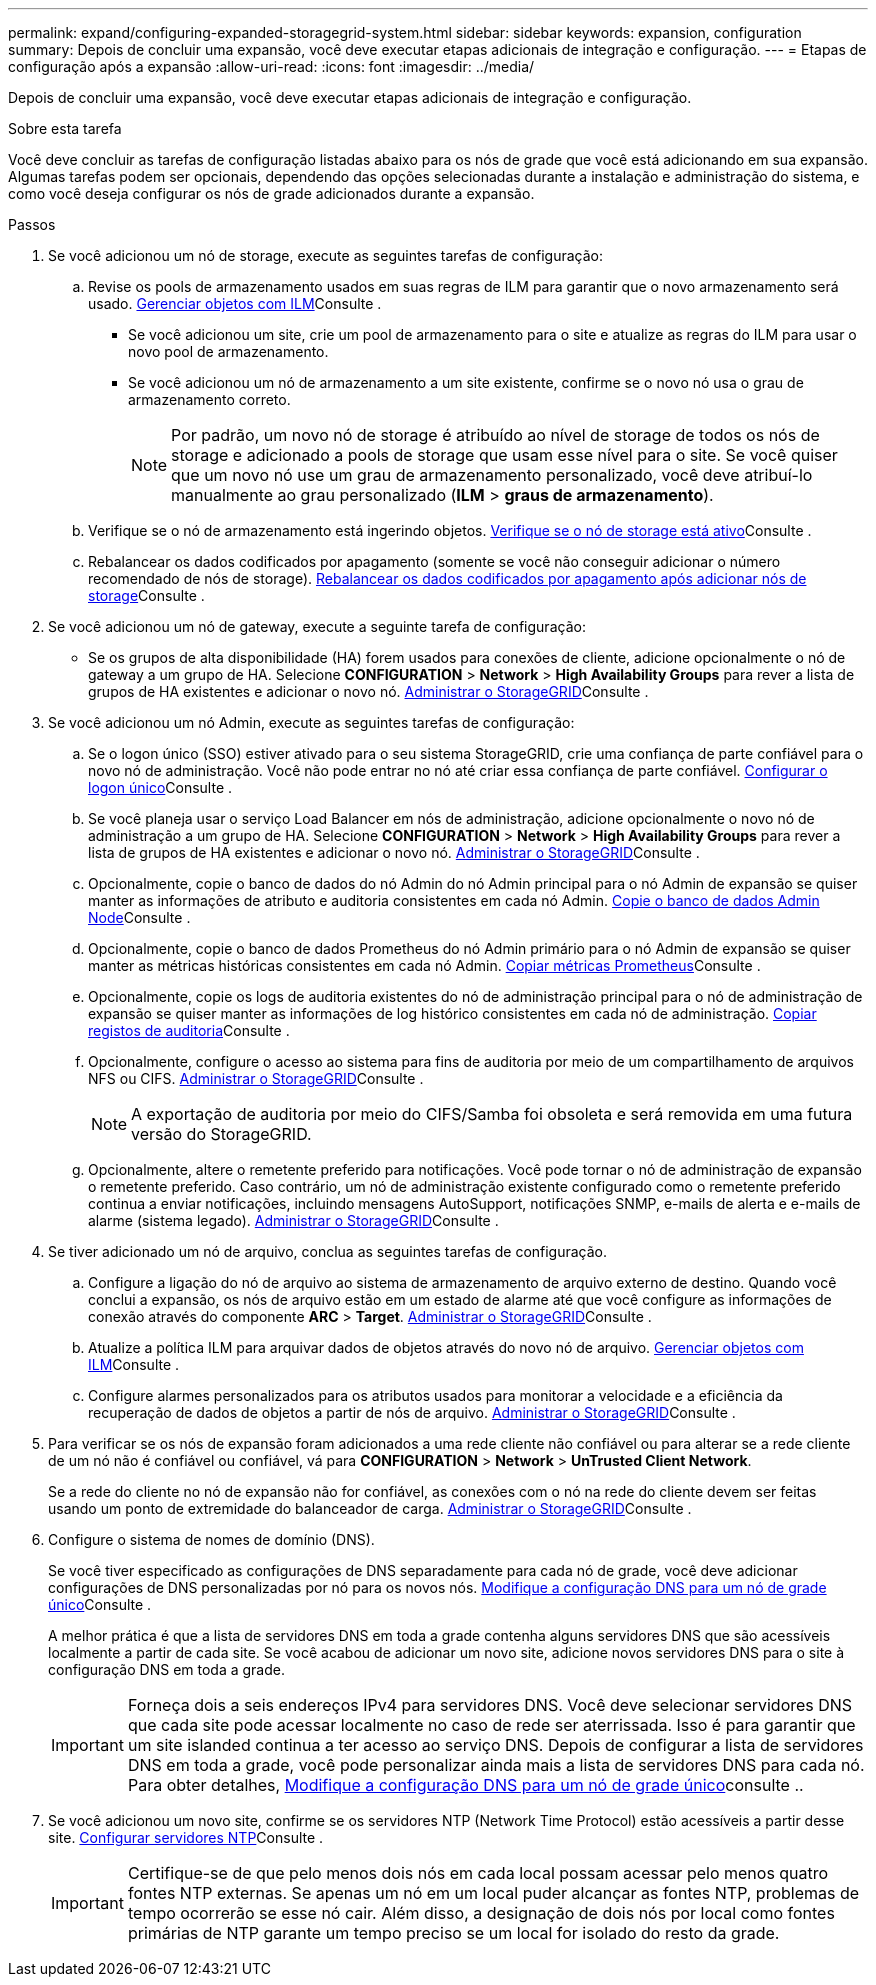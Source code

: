 ---
permalink: expand/configuring-expanded-storagegrid-system.html 
sidebar: sidebar 
keywords: expansion, configuration 
summary: Depois de concluir uma expansão, você deve executar etapas adicionais de integração e configuração. 
---
= Etapas de configuração após a expansão
:allow-uri-read: 
:icons: font
:imagesdir: ../media/


[role="lead"]
Depois de concluir uma expansão, você deve executar etapas adicionais de integração e configuração.

.Sobre esta tarefa
Você deve concluir as tarefas de configuração listadas abaixo para os nós de grade que você está adicionando em sua expansão. Algumas tarefas podem ser opcionais, dependendo das opções selecionadas durante a instalação e administração do sistema, e como você deseja configurar os nós de grade adicionados durante a expansão.

.Passos
. Se você adicionou um nó de storage, execute as seguintes tarefas de configuração:
+
.. Revise os pools de armazenamento usados em suas regras de ILM para garantir que o novo armazenamento será usado. xref:../ilm/index.adoc[Gerenciar objetos com ILM]Consulte .
+
*** Se você adicionou um site, crie um pool de armazenamento para o site e atualize as regras do ILM para usar o novo pool de armazenamento.
*** Se você adicionou um nó de armazenamento a um site existente, confirme se o novo nó usa o grau de armazenamento correto.
+

NOTE: Por padrão, um novo nó de storage é atribuído ao nível de storage de todos os nós de storage e adicionado a pools de storage que usam esse nível para o site. Se você quiser que um novo nó use um grau de armazenamento personalizado, você deve atribuí-lo manualmente ao grau personalizado (*ILM* > *graus de armazenamento*).



.. Verifique se o nó de armazenamento está ingerindo objetos. xref:verifying-storage-node-is-active.adoc[Verifique se o nó de storage está ativo]Consulte .
.. Rebalancear os dados codificados por apagamento (somente se você não conseguir adicionar o número recomendado de nós de storage). xref:rebalancing-erasure-coded-data-after-adding-storage-nodes.adoc[Rebalancear os dados codificados por apagamento após adicionar nós de storage]Consulte .


. Se você adicionou um nó de gateway, execute a seguinte tarefa de configuração:
+
** Se os grupos de alta disponibilidade (HA) forem usados para conexões de cliente, adicione opcionalmente o nó de gateway a um grupo de HA. Selecione *CONFIGURATION* > *Network* > *High Availability Groups* para rever a lista de grupos de HA existentes e adicionar o novo nó. xref:../admin/index.adoc[Administrar o StorageGRID]Consulte .


. Se você adicionou um nó Admin, execute as seguintes tarefas de configuração:
+
.. Se o logon único (SSO) estiver ativado para o seu sistema StorageGRID, crie uma confiança de parte confiável para o novo nó de administração. Você não pode entrar no nó até criar essa confiança de parte confiável. xref:../admin/configuring-sso.adoc[Configurar o logon único]Consulte .
.. Se você planeja usar o serviço Load Balancer em nós de administração, adicione opcionalmente o novo nó de administração a um grupo de HA. Selecione *CONFIGURATION* > *Network* > *High Availability Groups* para rever a lista de grupos de HA existentes e adicionar o novo nó. xref:../admin/index.adoc[Administrar o StorageGRID]Consulte .
.. Opcionalmente, copie o banco de dados do nó Admin do nó Admin principal para o nó Admin de expansão se quiser manter as informações de atributo e auditoria consistentes em cada nó Admin. xref:copying-admin-node-database.adoc[Copie o banco de dados Admin Node]Consulte .
.. Opcionalmente, copie o banco de dados Prometheus do nó Admin primário para o nó Admin de expansão se quiser manter as métricas históricas consistentes em cada nó Admin. xref:copying-prometheus-metrics.adoc[Copiar métricas Prometheus]Consulte .
.. Opcionalmente, copie os logs de auditoria existentes do nó de administração principal para o nó de administração de expansão se quiser manter as informações de log histórico consistentes em cada nó de administração. xref:copying-audit-logs.adoc[Copiar registos de auditoria]Consulte .
.. Opcionalmente, configure o acesso ao sistema para fins de auditoria por meio de um compartilhamento de arquivos NFS ou CIFS. xref:../admin/index.adoc[Administrar o StorageGRID]Consulte .
+

NOTE: A exportação de auditoria por meio do CIFS/Samba foi obsoleta e será removida em uma futura versão do StorageGRID.

.. Opcionalmente, altere o remetente preferido para notificações. Você pode tornar o nó de administração de expansão o remetente preferido. Caso contrário, um nó de administração existente configurado como o remetente preferido continua a enviar notificações, incluindo mensagens AutoSupport, notificações SNMP, e-mails de alerta e e-mails de alarme (sistema legado). xref:../admin/index.adoc[Administrar o StorageGRID]Consulte .


. Se tiver adicionado um nó de arquivo, conclua as seguintes tarefas de configuração.
+
.. Configure a ligação do nó de arquivo ao sistema de armazenamento de arquivo externo de destino. Quando você conclui a expansão, os nós de arquivo estão em um estado de alarme até que você configure as informações de conexão através do componente *ARC* > *Target*. xref:../admin/index.adoc[Administrar o StorageGRID]Consulte .
.. Atualize a política ILM para arquivar dados de objetos através do novo nó de arquivo. xref:../ilm/index.adoc[Gerenciar objetos com ILM]Consulte .
.. Configure alarmes personalizados para os atributos usados para monitorar a velocidade e a eficiência da recuperação de dados de objetos a partir de nós de arquivo. xref:../admin/index.adoc[Administrar o StorageGRID]Consulte .


. Para verificar se os nós de expansão foram adicionados a uma rede cliente não confiável ou para alterar se a rede cliente de um nó não é confiável ou confiável, vá para *CONFIGURATION* > *Network* > *UnTrusted Client Network*.
+
Se a rede do cliente no nó de expansão não for confiável, as conexões com o nó na rede do cliente devem ser feitas usando um ponto de extremidade do balanceador de carga. xref:../admin/index.adoc[Administrar o StorageGRID]Consulte .

. Configure o sistema de nomes de domínio (DNS).
+
Se você tiver especificado as configurações de DNS separadamente para cada nó de grade, você deve adicionar configurações de DNS personalizadas por nó para os novos nós. xref:../maintain/modifying-dns-configuration-for-single-grid-node.adoc[Modifique a configuração DNS para um nó de grade único]Consulte .

+
A melhor prática é que a lista de servidores DNS em toda a grade contenha alguns servidores DNS que são acessíveis localmente a partir de cada site. Se você acabou de adicionar um novo site, adicione novos servidores DNS para o site à configuração DNS em toda a grade.

+

IMPORTANT: Forneça dois a seis endereços IPv4 para servidores DNS. Você deve selecionar servidores DNS que cada site pode acessar localmente no caso de rede ser aterrissada. Isso é para garantir que um site islanded continua a ter acesso ao serviço DNS. Depois de configurar a lista de servidores DNS em toda a grade, você pode personalizar ainda mais a lista de servidores DNS para cada nó. Para obter detalhes, xref:../maintain/modifying-dns-configuration-for-single-grid-node.adoc[Modifique a configuração DNS para um nó de grade único]consulte ..

. Se você adicionou um novo site, confirme se os servidores NTP (Network Time Protocol) estão acessíveis a partir desse site. xref:../maintain/configuring-ntp-servers.adoc[Configurar servidores NTP]Consulte .
+

IMPORTANT: Certifique-se de que pelo menos dois nós em cada local possam acessar pelo menos quatro fontes NTP externas. Se apenas um nó em um local puder alcançar as fontes NTP, problemas de tempo ocorrerão se esse nó cair. Além disso, a designação de dois nós por local como fontes primárias de NTP garante um tempo preciso se um local for isolado do resto da grade.


